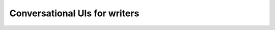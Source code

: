 Conversational UIs for writers
==============================

.. datatemplate::
   :source: /_data/2017.au.speakers.yaml
   :template: videos/video-detail.html
   :key: 1

